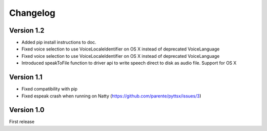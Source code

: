 Changelog
---------

Version 1.2
~~~~~~~~~~~

* Added pip install instructions to doc.
* Fixed voice selection to use VoiceLocaleIdentifier on OS X instead of deprecated VoiceLanguage
* Fixed voice selection to use VoiceLocaleIdentifier on OS X instead of deprecated VoiceLanguage
* Introduced speakToFile function to driver api to write speech direct to disk as audio file. Support for OS X

Version 1.1
~~~~~~~~~~~

* Fixed compatibility with pip
* Fixed espeak crash when running on Natty (https://github.com/parente/pyttsx/issues/3)

Version 1.0
~~~~~~~~~~~

First release